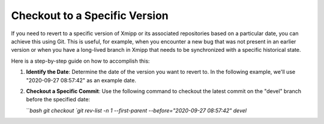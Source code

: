 Checkout to a Specific Version
------------------------------------------

If you need to revert to a specific version of Xmipp or its associated repositories based on a particular date, you can achieve this using Git. This is useful, for example, when you encounter a new bug that was not present in an earlier version or when you have a long-lived branch in Xmipp that needs to be synchronized with a specific historical state.

Here is a step-by-step guide on how to accomplish this:

1. **Identify the Date**: Determine the date of the version you want to revert to. In the following example, we'll use "2020-09-27 08:57:42" as an example date.

2. **Checkout a Specific Commit**: Use the following command to checkout the latest commit on the "devel" branch before the specified date:

   ```bash
   git checkout `git rev-list -n 1 --first-parent --before="2020-09-27 08:57:42" devel`
